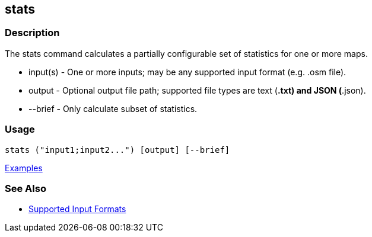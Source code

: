 [[stats]]
== stats

=== Description

The +stats+ command calculates a partially configurable set of statistics for one or more maps.

* +input(s)+ - One or more inputs; may be any supported input format (e.g. .osm file).
* +output+   - Optional output file path; supported file types are text (*.txt) and JSON (*.json).
* +--brief+  - Only calculate subset of statistics. 

=== Usage

--------------------------------------
stats ("input1;input2...") [output] [--brief]
--------------------------------------

https://github.com/ngageoint/hootenanny/blob/master/docs/user/CommandLineExamples.asciidoc#display-a-set-of-statistics-for-a-map[Examples]

=== See Also

* https://github.com/ngageoint/hootenanny/blob/master/docs/user/SupportedDataFormats.asciidoc#applying-changes-1[Supported Input Formats]

